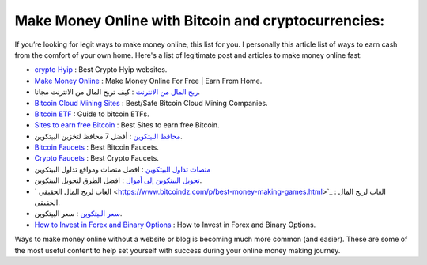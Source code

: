 Make Money Online with Bitcoin and cryptocurrencies:
----------------------
If you’re looking for legit ways to make money online, this list for you. I personally this article list of ways to earn cash from the comfort of your own home.
Here's a list of legitimate post and articles to make money online fast: 

* `crypto Hyip <https://www.cryptofaucets.org/crypto-hyip-sites/>`_ : Best Crypto Hyip websites.
* `Make Money Online <https://www.bit-sites.com/make-money-online-at-home/>`_ : Make Money Online For Free | Earn From Home.
* `ربح المال من الانترنت <https://www.bitcoindz.com/p/earn-make-money-online.html>`_ : كيف تربح المال من الانترنت مجانا.
* `Bitcoin Cloud Mining Sites <https://www.bit-sites.com/best-bitcoin-cloud-mining-companies/>`_ : Best/Safe Bitcoin Cloud Mining Companies.
* `Bitcoin ETF <https://www.bit-sites.com/bitcoin-etf-guide/>`_ : Guide to bitcoin ETFs.
* `Sites to earn free Bitcoin <https://www.bit-sites.com/websites-to-earn-bitcoins/>`_ : Best Sites to earn free Bitcoin.
* `محافظ البيتكوين <https://www.bitcoindz.com/2019/11/best-bitcoin-wallets.html>`_ : أفضل 7 محافظ لتخزين البيتكوين.
* `Bitcoin Faucets <https://www.bit-sites.com/best-bitcoin-faucets/>`_ : Best Bitcoin Faucets.
* `Crypto Faucets <https://www.cryptofaucets.org/>`_ : Best Crypto Faucets.
* `منصات تداول البيتكوين <https://www.cryptofaucets.org/>`_ : افضل منصات ومواقع تداول البيتكوين
* `تحويل البيتكوين إلى أموال <https://www.bitcoindz.com/p/convert-bitcoin-to-cash.html>`_ : افضل الطرق لتحويل البيتكوين.
* ` العاب لربح المال الحقيقي <https://www.bitcoindz.com/p/best-money-making-games.html>`_ :  العاب لربح المال الحقيقي.
* `سعر البيتكوين <https://www.bitcoindz.com/p/bitcoin-price-btc-usd.html>`_ : سعر البيتكوين.
* `How to Invest in Forex and Binary Options <https://www.cryptofaucets.org/>`_ : How to Invest in Forex and Binary Options.

Ways to make money online without a website or blog is becoming much more common (and easier). These are some of the most useful content to help set yourself with success during your online money making journey.
